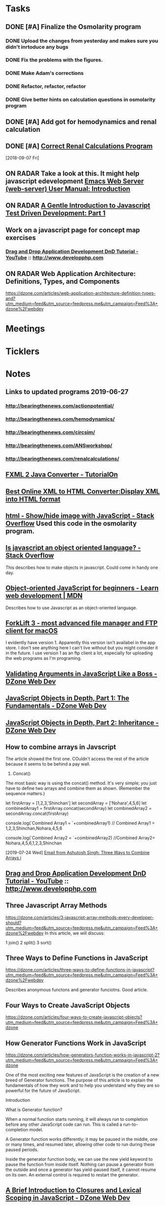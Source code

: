 * *Tasks*
** DONE [#A] Finalize the Osmolarity program
*** DONE Upload the changes from yesterday and makes sure you didn't inrtoduce any bugs
*** DONE Fix the problems with the figures.
*** DONE Make Adam's corrections
*** DONE Refactor, refactor, refactor
*** DONE Give better hints on calculation questions in osmolarity program
** DONE [#A] Add got for hemodynamics and renal calculation

** DONE [#A] [[message://%3CF7615B7D-9D3B-4340-8AA1-3F307FB2A49D@rush.edu%3E][Correct Renal Calculations Program]]
:PROPERTIES:
:SYNCID:   69A1A32B-7B87-4EBA-8878-8C29E49EF85B
:ID:       04868A4F-8303-41D8-ACF3-00F83F9A7604
:END:
[2018-09-07 Fri]
** ON RADAR Take a look at this.  It might help javascript edevelopment [[http://eschulte.github.io/emacs-web-server/Introduction.html#Introduction][Emacs Web Server (web-server) User Manual: Introduction]] 
** ON RADAR [[https://jrsinclair.com/articles/2016/gentle-introduction-to-javascript-tdd-intro/][A Gentle Introduction to Javascript Test Driven Development: Part 1]]
** Work on a javascript page for concept map exercises
SCHEDULED: <2020-02-03 Mon>
:PROPERTIES:
:SYNCID:   4250BFE1-8D73-4D4A-8454-4021216DB9AD
:ID:       2953301B-3458-42CC-BC65-AF1BE75BC731
:END:
*** [[https://www.youtube.com/watch?v=SxmTvpU260Y][Drag and Drop Application Development DnD Tutorial - YouTube]] :: http://www.developphp.com
:PROPERTIES:
:SYNCID:   4E343178-CF55-4294-B369-78069173E4F9
:ID:       C756A8CC-1B55-4975-A880-FBD2AD4D7DBA
:END:
** ON RADAR Web Application Architecture: Definitions, Types, and Components 
https://dzone.com/articles/web-application-architecture-definition-types-and?utm_medium=feed&utm_source=feedpress.me&utm_campaign=Feed%3A+dzone%2Fwebdev

* *Meetings*
* *Ticklers*
* *Notes*
** Links to updated programs 2019-06-27
*** http://bearingthenews.com/actionpotential/
*** http://bearingthenews.com/hemodynamics/
*** http://bearingthenews.com/circsim/
*** http://bearingthenews.com/ANSworkshop/
*** http://bearingthenews.com/renalcalculations/

** [[https://www.tutorialon.com/p/fxmltojavaconverter.html][FXML 2 Java Converter - TutorialOn]] 
** [[https://codebeautify.org/xml-to-html-converter][Best Online XML to HTML Converter:Display XML into HTML format]] 
** [[https://stackoverflow.com/questions/15318357/show-hide-image-with-javascript][html - Show/hide image with JavaScript - Stack Overflow]] Used this code in the osmolarity program.
** [[https://stackoverflow.com/questions/5852583/is-javascript-an-object-oriented-language#5852588][Is javascript an object oriented language? - Stack Overflow]] 
This describes how to make objects in javascript.  Could come in handy one day.
** [[https://developer.mozilla.org/en-US/docs/Learn/JavaScript/Objects/Object-oriented_JS][Object-oriented JavaScript for beginners - Learn web development | MDN]] 
Describes how to use Javascript as an object-oriented language.
** [[https://binarynights.com/][ForkLift 3 - most advanced file manager and FTP client for macOS]] 
I evidently have version 1.  Apparently this version isn't availabel in the app store.  I don't see anything here I can't live without but you might consider it in the future.  I use version 1 as an ftp client a lot, especially for uploading the web programs as I'm programing.
** [[https://dzone.com/articles/validating-arguments-in-javascript-like-a-boss?utm_campaign=Feed:%20dzone%2Fwebdev&utm_medium=feed&utm_source=feedpress.me][Validating Arguments in JavaScript Like a Boss - DZone Web Dev]] 
** [[https://dzone.com/articles/javascript-object-in-depth-part-1fundamental?utm_campaign=Feed:%20dzone%2Fwebdev&utm_medium=feed&utm_source=feedpress.me][JavaScript Objects in Depth, Part 1: The Fundamentals - DZone Web Dev]] 
** [[https://dzone.com/articles/javascript-objects-in-depth-part-2-inheritance?utm_campaign=Feed:%20dzone%2Fwebdev&utm_medium=feed&utm_source=feedpress.me][JavaScript Objects in Depth, Part 2: Inheritance - DZone Web Dev]]

** How to combine arrays in Javscript

The article showed the first one.  COuldn't access the rest of the article because it seems to be behind a pay wall.



1. Concat()

The most basic way is using the concat() method. It's very simple; you just have to define two arrays and combine them as shown. (Remember the sequence matters.)

let firstArray = [1,2,3,'Shinchan']
let secondArray = ['Nohara',4,5,6]
let combinedArray1 = firstArray.concat(secondArray)
let combinedArray2 = secondArray.concat(firstArray)

console.log(`Combined Array1 = `+combinedArray1)
// Combined Array1 = 1,2,3,Shinchan,Nohara,4,5,6

console.log(`Combined Array2 = `+combinedArray2)
//Combined Array2= Nohara,4,5,6,1,2,3,Shinchan

  [2019-07-24 Wed]
  [[gnus:gwene.com.dzone.webdev#x1-7uLB2jbeqbi5m32UyBwMzlER4nA@gwene.org][Email from Ashutosh Singh: Three Ways to Combine Arrays i]]

** [[https://www.youtube.com/watch?v=SxmTvpU260Y][Drag and Drop Application Development DnD Tutorial - YouTube]] :: http://www.developphp.com
:PROPERTIES:
:SYNCID:   4E343178-CF55-4294-B369-78069173E4F9
:ID:       58D0B193-113C-433B-83DF-7A75B9A7A6F9
:END:
** Three Javascript Array Methods
https://dzone.com/articles/3-javascript-array-methods-every-developer-should?utm_medium=feed&utm_source=feedpress.me&utm_campaign=Feed%3A+dzone%2Fwebdev
In this article, we will discuss:

1 join()
2 split()
3 sort()
** Three Ways to Define Functions in JavaScript 
https://dzone.com/articles/three-ways-to-define-functions-in-javascript?utm_medium=feed&utm_source=feedpress.me&utm_campaign=Feed%3A+dzone%2Fwebdev

Describes anonymous functons and generator funciotns.  Good article.
** Four Ways to Create JavaScript Objects 
https://dzone.com/articles/four-ways-to-create-javascript-objects?utm_medium=feed&utm_source=feedpress.me&utm_campaign=Feed%3A+dzone

** How Generator Functions Work in JavaScript

https://dzone.com/articles/how-generators-function-works-in-javascript-2?utm_medium=feed&utm_source=feedpress.me&utm_campaign=Feed%3A+dzone

One of the most exciting new features of JavaScript is the creation of a new breed of Generator functions. The purpose of this article is to explain the fundamentals of how they
work and to help you understand why they are so powerful for the future of JavaScript.

Introduction

What is Generator function?

When a normal function starts running, it will always run to completion before any other JavaScript code can run. This is called a run-to-completion model.

A Generator function works differently; it may be paused in the middle, one or many times, and resumed later, allowing other code to run during these paused periods.

Inside the generator function body, we can use the new yield keyword to pause the function from inside itself. Nothing can pause a generator from the outside and once a
generator has yield-paused itself, it cannot resume on its own. An external control is required to restart the generator.
** [[https://dzone.com/articles/a-brief-introduction-to-closures-and-lexical-scopi?utm_medium=feed&utm_source=feedpress.me&utm_campaign=Feed:%20dzone][A Brief Introduction to Closures and Lexical Scoping in JavaScript - DZone Web Dev]]
** FU Raul_A_Arias-Garcia@rush.edu [[message://%3c53389e88a6e1402ba699579269c81c3e@RUDW-EXCHMAIL02.rush.edu%3E][M1 Student Roster]]
:PROPERTIES:
:SYNCID:   E816CB81-1948-4351-87E2-9DE684251C98
:ID:       6291302D-8A0F-4EE2-8C1E-028076AC0EEE
:END:
:LOGBOOK:
- Note taken on [2019-10-04 Fri 13:41] \\
  Helped out with the computer programs.  Contact him if you have more trouble.
- State "DONE"       from "TODO"       [2019-10-04 Fri 08:45]
:END:
* DONE [[message://%3cE4E925AF-0DA3-45E0-B157-D9B86F540C7C@rush.edu%3E][Call help desk to ask about getting programs installed on students desktops]]
* DONE Answers to GASP are not appearing correctly.
* DONE [#C] [[message://%3cb1dcf58b51bf49dd899a616166d9c095@646005169%3E][Upgrade Matlab]]
* DONE [#A] Check hemodynamics for isNumeric bug.
** Do the boxes accept '1'?  If not, change to match RenalCalculations (AssessmentNumericalAnswer)
* DONE [#A] Change the toolbar image for RenalCalculations
